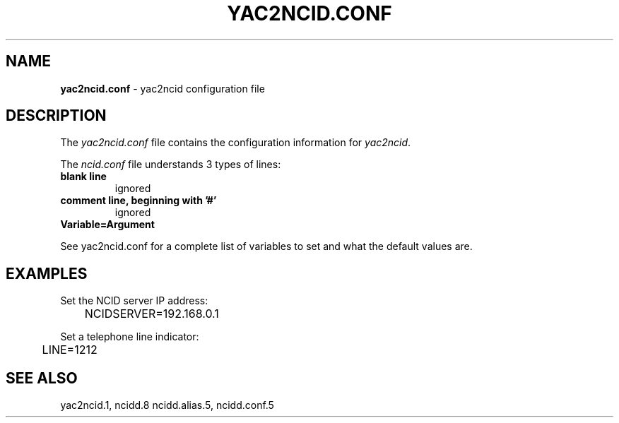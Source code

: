 .\" %W% %G%
.TH YAC2NCID.CONF 5
.SH NAME
.B yac2ncid.conf
- yac2ncid configuration file
.SH DESCRIPTION
The \fIyac2ncid.conf\fR file contains the configuration information for
\fIyac2ncid\fR.
.PP
The \fIncid.conf\fR file understands 3 types of lines:
.TP
.B blank line
ignored
.TP
.B comment line, beginning with '#'
ignored
.TP
.B Variable=Argument
.PP
See yac2ncid.conf for a complete list of variables to set and
what the default values are.
.SH EXAMPLES
Set the NCID server IP address:
.RS 0
	NCIDSERVER=192.168.0.1
.RE
.PP
Set a telephone line indicator:
.RS 0
	LINE=1212
.RE
.SH SEE ALSO
yac2ncid.1, ncidd.8 ncidd.alias.5, ncidd.conf.5
